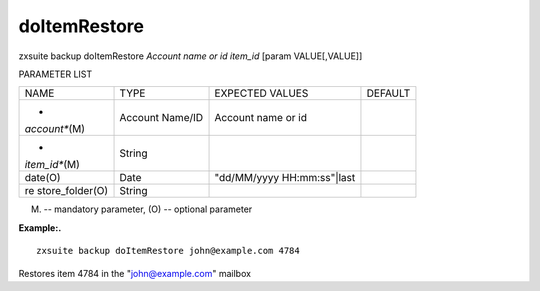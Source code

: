 .. _backup_doItemRestore:

doItemRestore
-------------

.. container:: informalexample

   zxsuite backup doItemRestore *Account name or id* *item_id* [param
   VALUE[,VALUE]]

PARAMETER LIST

+-----------------+-----------------+-----------------+-----------------+
| NAME            | TYPE            | EXPECTED VALUES | DEFAULT         |
+-----------------+-----------------+-----------------+-----------------+
| *               | Account Name/ID | Account name or |                 |
| *account**\ (M) |                 | id              |                 |
+-----------------+-----------------+-----------------+-----------------+
| *               | String          |                 |                 |
| *item_id**\ (M) |                 |                 |                 |
+-----------------+-----------------+-----------------+-----------------+
| date(O)         | Date            | "dd/MM/yyyy     |                 |
|                 |                 | HH:mm:ss"|last  |                 |
+-----------------+-----------------+-----------------+-----------------+
| re              | String          |                 |                 |
| store_folder(O) |                 |                 |                 |
+-----------------+-----------------+-----------------+-----------------+

(M) -- mandatory parameter, (O) -- optional parameter

**Example:.**

::

   zxsuite backup doItemRestore john@example.com 4784

Restores item 4784 in the "john@example.com" mailbox
